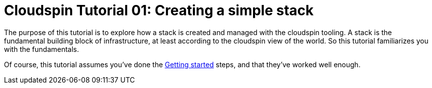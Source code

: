 :source-highlighter: pygments

= Cloudspin Tutorial 01: Creating a simple stack

The purpose of this tutorial is to explore how a stack is created and managed with the cloudspin tooling. A stack is the fundamental building block of infrastructure, at least according to the cloudspin view of the world. So this tutorial familiarizes you with the fundamentals.

Of course, this tutorial assumes you've done the link:/00-starting/README.adoc[Getting started] steps, and that they've worked well enough. 

